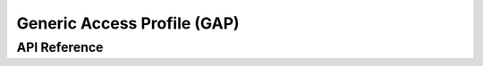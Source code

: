 .. _bt_gap:

Generic Access Profile (GAP)
############################

API Reference
*************



